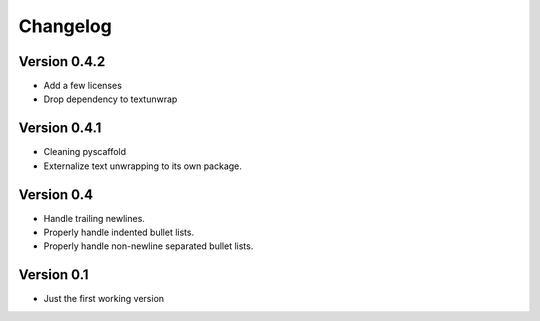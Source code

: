 =========
Changelog
=========

Version 0.4.2
=============

- Add a few licenses
- Drop dependency to textunwrap


Version 0.4.1
=============

- Cleaning pyscaffold
- Externalize text unwrapping to its own package.


Version 0.4
===========

- Handle trailing newlines.
- Properly handle indented bullet lists.
- Properly handle non-newline separated bullet lists.


Version 0.1
===========

- Just the first working version
